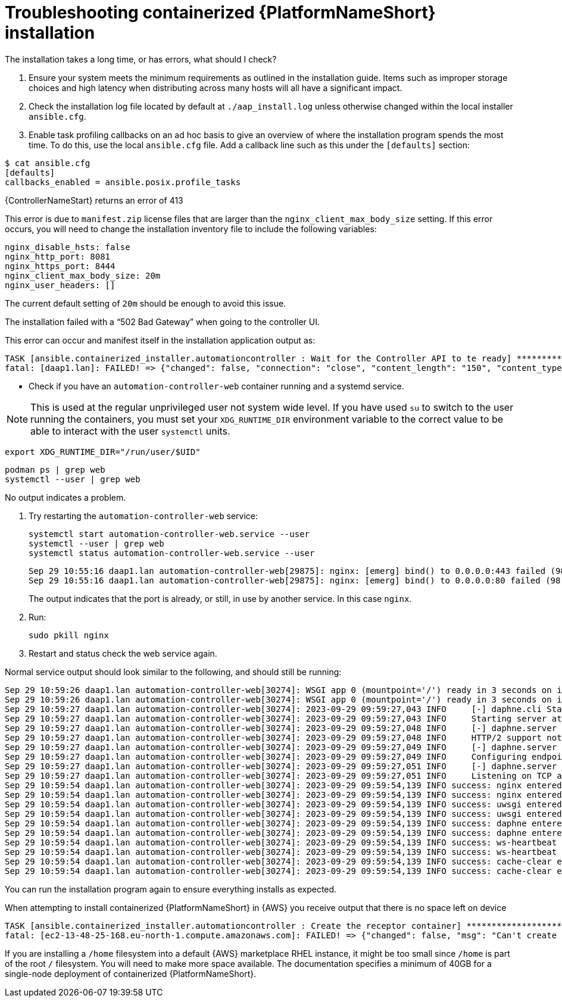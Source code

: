 [id="ref-containerized-troubleshoot-install"]

= Troubleshooting containerized {PlatformNameShort} installation

//Upgrades How do I update my components with a new image?
//<described how to get new containers to pull/run>

//The UI is inaccessible. What should I check?
//What should I check for?
//Database migrations - where?
//Are containers running web UI services - details?

// I cannot log in to the UI

//How do I check or reset the admin password?
//How do I check any LDAP configured logins?

.The installation takes a long time, or has errors, what should I check?

. Ensure your system meets the minimum requirements as outlined in the installation guide. Items such as improper storage choices and high latency when distributing across many hosts will all have a significant impact.

. Check the installation log file located by default at `./aap_install.log` unless otherwise changed within the local installer `ansible.cfg`.

. Enable task profiling callbacks on an ad hoc basis to give an overview of where the installation program spends the most time. To do this, use the local `ansible.cfg` file. Add a callback line such as this under the `[defaults]` section:

----
$ cat ansible.cfg
[defaults]
callbacks_enabled = ansible.posix.profile_tasks
----

.{ControllerNameStart} returns an error of 413

This error is due to `manifest.zip` license files that are larger than the `nginx_client_max_body_size` setting. If this error occurs, you will need to change the installation inventory file to include the following variables:

----
nginx_disable_hsts: false
nginx_http_port: 8081
nginx_https_port: 8444
nginx_client_max_body_size: 20m
nginx_user_headers: []
----

The current default setting of `20m` should be enough to avoid this issue.

.The installation failed with a “502 Bad Gateway” when going to the controller UI.

This error can occur and manifest itself in the installation application output as:

----
TASK [ansible.containerized_installer.automationcontroller : Wait for the Controller API to te ready] ******************************************************
fatal: [daap1.lan]: FAILED! => {"changed": false, "connection": "close", "content_length": "150", "content_type": "text/html", "date": "Fri, 29 Sep 2023 09:42:32 GMT", "elapsed": 0, "msg": "Status code was 502 and not [200]: HTTP Error 502: Bad Gateway", "redirected": false, "server": "nginx", "status": 502, "url": "https://daap1.lan:443/api/v2/ping/"}
----

* Check if you have an `automation-controller-web` container running and a systemd service.


[NOTE]
====
This is used at the regular unprivileged user not system wide level. If you have used `su` to switch to the user running the containers, you must set your `XDG_RUNTIME_DIR` environment variable to the correct value to be able to interact with the user `systemctl` units.
====

----
export XDG_RUNTIME_DIR="/run/user/$UID"
----

----
podman ps | grep web
systemctl --user | grep web
----

No output indicates a problem.


. Try restarting the `automation-controller-web` service:
+
----
systemctl start automation-controller-web.service --user
systemctl --user | grep web
systemctl status automation-controller-web.service --user
----
+
----
Sep 29 10:55:16 daap1.lan automation-controller-web[29875]: nginx: [emerg] bind() to 0.0.0.0:443 failed (98: Address already in use)
Sep 29 10:55:16 daap1.lan automation-controller-web[29875]: nginx: [emerg] bind() to 0.0.0.0:80 failed (98: Address already in use)
----
+
The output indicates that the port is already, or still, in use by another service. In this case `nginx`.

. Run:
+
----
sudo pkill nginx
----
+
. Restart and status check the web service again.

Normal service output should look similar to the following, and should still be running:

----
Sep 29 10:59:26 daap1.lan automation-controller-web[30274]: WSGI app 0 (mountpoint='/') ready in 3 seconds on interpreter 0x1a458c10 pid: 17 (default app)
Sep 29 10:59:26 daap1.lan automation-controller-web[30274]: WSGI app 0 (mountpoint='/') ready in 3 seconds on interpreter 0x1a458c10 pid: 20 (default app)
Sep 29 10:59:27 daap1.lan automation-controller-web[30274]: 2023-09-29 09:59:27,043 INFO     [-] daphne.cli Starting server at tcp:port=8051:interface=127.0.>
Sep 29 10:59:27 daap1.lan automation-controller-web[30274]: 2023-09-29 09:59:27,043 INFO     Starting server at tcp:port=8051:interface=127.0.0.1
Sep 29 10:59:27 daap1.lan automation-controller-web[30274]: 2023-09-29 09:59:27,048 INFO     [-] daphne.server HTTP/2 support not enabled (install the http2 >
Sep 29 10:59:27 daap1.lan automation-controller-web[30274]: 2023-09-29 09:59:27,048 INFO     HTTP/2 support not enabled (install the http2 and tls Twisted ex>
Sep 29 10:59:27 daap1.lan automation-controller-web[30274]: 2023-09-29 09:59:27,049 INFO     [-] daphne.server Configuring endpoint tcp:port=8051:interface=1>
Sep 29 10:59:27 daap1.lan automation-controller-web[30274]: 2023-09-29 09:59:27,049 INFO     Configuring endpoint tcp:port=8051:interface=127.0.0.1
Sep 29 10:59:27 daap1.lan automation-controller-web[30274]: 2023-09-29 09:59:27,051 INFO     [-] daphne.server Listening on TCP address 127.0.0.1:8051
Sep 29 10:59:27 daap1.lan automation-controller-web[30274]: 2023-09-29 09:59:27,051 INFO     Listening on TCP address 127.0.0.1:8051
Sep 29 10:59:54 daap1.lan automation-controller-web[30274]: 2023-09-29 09:59:54,139 INFO success: nginx entered RUNNING state, process has stayed up for > th>
Sep 29 10:59:54 daap1.lan automation-controller-web[30274]: 2023-09-29 09:59:54,139 INFO success: nginx entered RUNNING state, process has stayed up for > th>
Sep 29 10:59:54 daap1.lan automation-controller-web[30274]: 2023-09-29 09:59:54,139 INFO success: uwsgi entered RUNNING state, process has stayed up for > th>
Sep 29 10:59:54 daap1.lan automation-controller-web[30274]: 2023-09-29 09:59:54,139 INFO success: uwsgi entered RUNNING state, process has stayed up for > th>
Sep 29 10:59:54 daap1.lan automation-controller-web[30274]: 2023-09-29 09:59:54,139 INFO success: daphne entered RUNNING state, process has stayed up for > t>
Sep 29 10:59:54 daap1.lan automation-controller-web[30274]: 2023-09-29 09:59:54,139 INFO success: daphne entered RUNNING state, process has stayed up for > t>
Sep 29 10:59:54 daap1.lan automation-controller-web[30274]: 2023-09-29 09:59:54,139 INFO success: ws-heartbeat entered RUNNING state, process has stayed up f>
Sep 29 10:59:54 daap1.lan automation-controller-web[30274]: 2023-09-29 09:59:54,139 INFO success: ws-heartbeat entered RUNNING state, process has stayed up f>
Sep 29 10:59:54 daap1.lan automation-controller-web[30274]: 2023-09-29 09:59:54,139 INFO success: cache-clear entered RUNNING state, process has stayed up fo>
Sep 29 10:59:54 daap1.lan automation-controller-web[30274]: 2023-09-29 09:59:54,139 INFO success: cache-clear entered RUNNING state, process has stayed up
----

You can run the installation program again to ensure everything installs as expected.

.When attempting to install containerized {PlatformNameShort} in {AWS} you receive output that there is no space left on device

----
TASK [ansible.containerized_installer.automationcontroller : Create the receptor container] ***************************************************
fatal: [ec2-13-48-25-168.eu-north-1.compute.amazonaws.com]: FAILED! => {"changed": false, "msg": "Can't create container receptor", "stderr": "Error: creating container storage: creating an ID-mapped copy of layer \"98955f43cc908bd50ff43585fec2c7dd9445eaf05eecd1e3144f93ffc00ed4ba\": error during chown: storage-chown-by-maps: lchown usr/local/lib/python3.9/site-packages/azure/mgmt/network/v2019_11_01/operations/__pycache__/_available_service_aliases_operations.cpython-39.pyc: no space left on device: exit status 1\n", "stderr_lines": ["Error: creating container storage: creating an ID-mapped copy of layer \"98955f43cc908bd50ff43585fec2c7dd9445eaf05eecd1e3144f93ffc00ed4ba\": error during chown: storage-chown-by-maps: lchown usr/local/lib/python3.9/site-packages/azure/mgmt/network/v2019_11_01/operations/__pycache__/_available_service_aliases_operations.cpython-39.pyc: no space left on device: exit status 1"], "stdout": "", "stdout_lines": []}
----

If you are installing a `/home` filesystem into a default {AWS} marketplace RHEL instance, it might be too small since `/home` is part of the root `/` filesystem. You will need to make more space available. The documentation specifies a minimum of 40GB for a single-node deployment of containerized {PlatformNameShort}.

